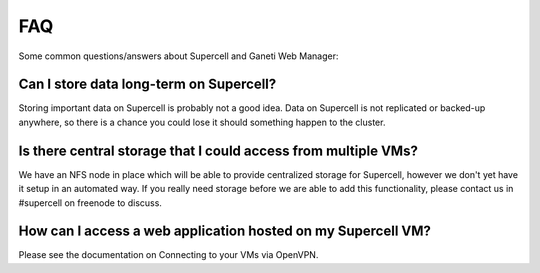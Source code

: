 FAQ
===

Some common questions/answers about Supercell and Ganeti Web Manager:

Can I store data long-term on Supercell?
~~~~~~~~~~~~~~~~~~~~~~~~~~~~~~~~~~~~~~~~

Storing important data on Supercell is probably not a good idea. Data on
Supercell is not replicated or backed-up anywhere, so there is a chance you
could lose it should something happen to the cluster.

Is there central storage that I could access from multiple VMs?
~~~~~~~~~~~~~~~~~~~~~~~~~~~~~~~~~~~~~~~~~~~~~~~~~~~~~~~~~~~~~~~

We have an NFS node in place which will be able to provide centralized storage
for Supercell, however we don't yet have it setup in an automated way. If you
really need storage before we are able to add this functionality, please
contact us in #supercell on freenode to discuss.

How can I access a web application hosted on my Supercell VM?
~~~~~~~~~~~~~~~~~~~~~~~~~~~~~~~~~~~~~~~~~~~~~~~~~~~~~~~~~~~~~

Please see the documentation on Connecting to your VMs via OpenVPN.
